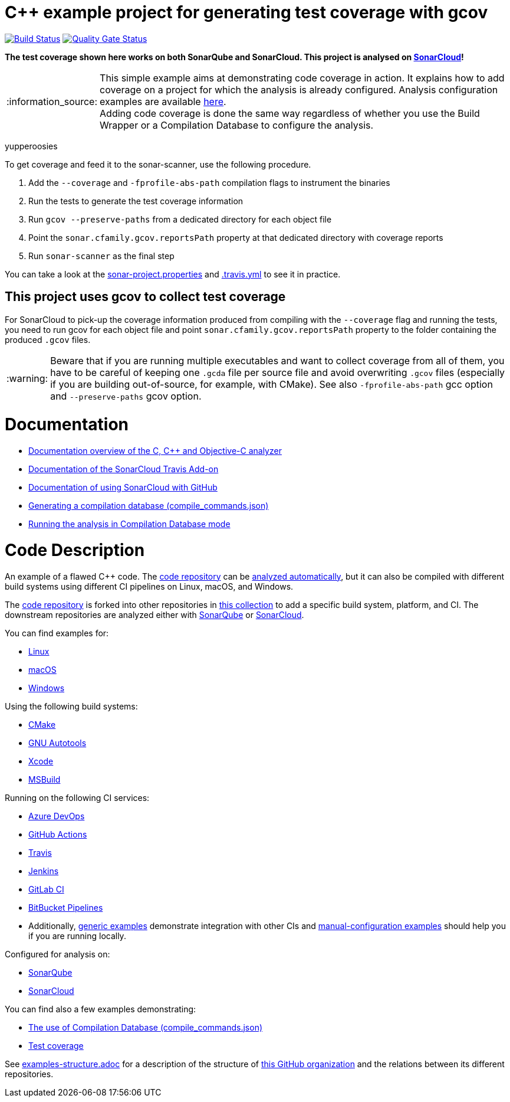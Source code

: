 = C++ example project for generating test coverage with gcov
// URIs:
:uri-qg-status: https://sonarcloud.io/dashboard?id=sonarsource-cfamily-examples_linux-autotools-gcov-travis-sc
:img-qg-status: https://sonarcloud.io/api/project_badges/measure?project=sonarsource-cfamily-examples_linux-autotools-gcov-travis-sc&metric=alert_status
:uri-build-status: https://app.travis-ci.com/sonarsource-cfamily-examples/linux-autotools-gcov-travis-sc
:img-build-status: https://app.travis-ci.com/sonarsource-cfamily-examples/linux-autotools-gcov-travis-sc.svg?branch=main

image:{img-build-status}[Build Status, link={uri-build-status}]
image:{img-qg-status}[Quality Gate Status,link={uri-qg-status}]

*The test coverage shown here works on both SonarQube and SonarCloud. This project is analysed on https://sonarcloud.io/dashboard?id=sonarsource-cfamily-examples_linux-autotools-gcov-travis-sc[SonarCloud]!*

:note-caption: :information_source:
NOTE: This simple example aims at demonstrating code coverage in action. It explains how to add coverage on a project for which the analysis is already configured. Analysis configuration examples are available <<code-description,here>>. +
Adding code coverage is done the same way regardless of whether you use the Build Wrapper or a Compilation Database to configure the analysis.

yupperoosies

To get coverage and feed it to the sonar-scanner, use the following procedure.

. Add the `--coverage` and `-fprofile-abs-path` compilation flags to instrument the binaries
. Run the tests to generate the test coverage information
. Run `gcov --preserve-paths` from a dedicated directory for each object file
. Point the `sonar.cfamily.gcov.reportsPath` property at that dedicated directory with coverage reports
. Run `sonar-scanner` as the final step

You can take a look at the link:sonar-project.properties[sonar-project.properties] and link:.travis.yml[.travis.yml] to see it in practice.

== This project uses gcov to collect test coverage
For SonarCloud to pick-up the coverage information produced from compiling with the `--coverage` flag and running the tests,
you need to run gcov for each object file
and point `sonar.cfamily.gcov.reportsPath` property to the folder containing the produced `.gcov` files.

:warning-caption: :warning:
WARNING: Beware that if you are running multiple executables and want to collect coverage from all of them, you have to be careful of keeping one `.gcda` file per source file and avoid overwriting `.gcov` files (especially if you are building out-of-source, for example, with CMake). See also `-fprofile-abs-path` gcc option and `--preserve-paths` gcov option.


= Documentation

- https://docs.sonarcloud.io/advanced-setup/languages/c-c-objective-c/[Documentation overview of the C, C++ and Objective-C analyzer]
- https://docs.travis-ci.com/user/sonarcloud/[Documentation of the SonarCloud Travis Add-on]
- https://docs.sonarcloud.io/getting-started/github/[Documentation of using SonarCloud with GitHub]
- https://docs.sonarcloud.io/advanced-setup/languages/c-family/prerequisites/#generating-a-compilation-database[Generating a compilation database (compile_commands.json)]
- https://docs.sonarsource.com/sonarcloud/advanced-setup/languages/c-family/running-the-analysis/[Running the analysis in Compilation Database mode]

= Code Description

An example of a flawed C++ code. The https://github.com/sonarsource-cfamily-examples/code[code repository] can be https://github.com/sonarsource-cfamily-examples/automatic-analysis-sc[analyzed automatically], but it can also be compiled with different build systems using different CI pipelines on Linux, macOS, and Windows.

The https://github.com/sonarsource-cfamily-examples/code[code repository] is forked into other repositories in https://github.com/sonarsource-cfamily-examples[this collection] to add a specific build system, platform, and CI.
The downstream repositories are analyzed either with https://www.sonarqube.org/[SonarQube] or https://sonarcloud.io/[SonarCloud].

You can find examples for:

* https://github.com/sonarsource-cfamily-examples?q=linux[Linux]
* https://github.com/sonarsource-cfamily-examples?q=macos[macOS]
* https://github.com/sonarsource-cfamily-examples?q=windows[Windows]

Using the following build systems:

* https://github.com/sonarsource-cfamily-examples?q=cmake[CMake]
* https://github.com/sonarsource-cfamily-examples?q=autotools[GNU Autotools]
* https://github.com/sonarsource-cfamily-examples?q=xcode[Xcode]
* https://github.com/sonarsource-cfamily-examples?q=msbuild[MSBuild]

Running on the following CI services:

* https://github.com/sonarsource-cfamily-examples?q=azure[Azure DevOps]
* https://github.com/sonarsource-cfamily-examples?q=gh-actions[GitHub Actions]
* https://github.com/sonarsource-cfamily-examples?q=travis[Travis]
* https://github.com/sonarsource-cfamily-examples?q=jenkins[Jenkins]
* https://github.com/sonarsource-cfamily-examples?q=gitlab[GitLab CI]
* https://github.com/sonarsource-cfamily-examples?q=bitbucket[BitBucket Pipelines]
* Additionally, https://github.com/orgs/sonarsource-cfamily-examples/repositories?q=otherci[generic examples] demonstrate integration with other CIs and https://github.com/orgs/sonarsource-cfamily-examples/repositories?q=manual[manual-configuration examples] should help you if you are running locally.

Configured for analysis on:

* https://github.com/sonarsource-cfamily-examples?q=-sq[SonarQube]
* https://github.com/sonarsource-cfamily-examples?q=-sc[SonarCloud]

You can find also a few examples demonstrating:

* https://github.com/orgs/sonarsource-cfamily-examples/repositories?q=compdb[The use of Compilation Database (compile_commands.json)]
* https://github.com/orgs/sonarsource-cfamily-examples/repositories?q=topic%3Acoverage[Test coverage]


See link:./examples-structure.adoc[examples-structure.adoc] for a description of the structure of https://github.com/sonarsource-cfamily-examples[this GitHub organization] and the relations between its different repositories.
